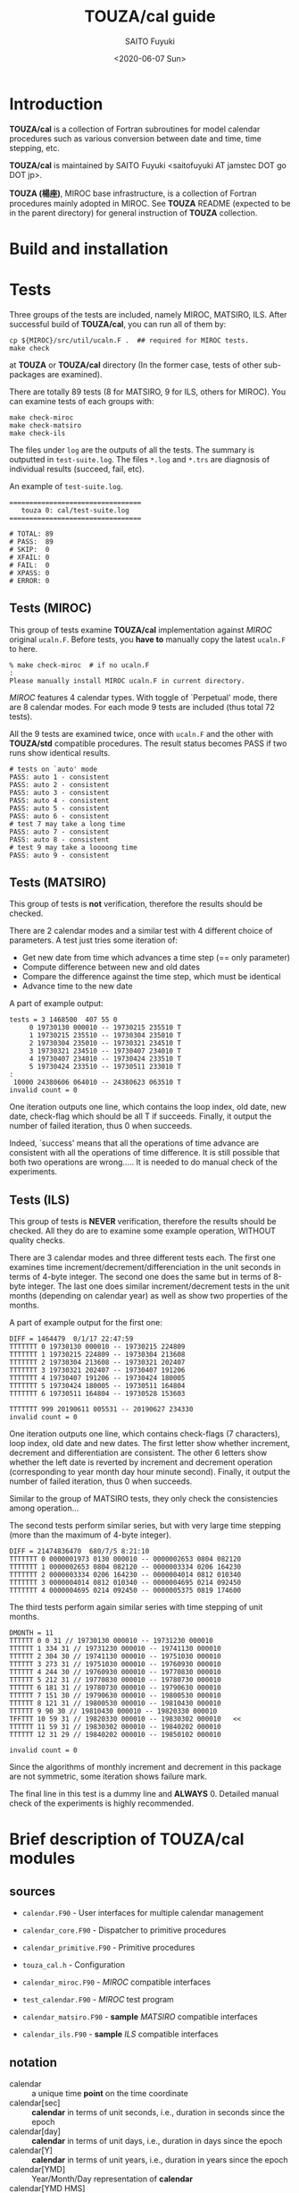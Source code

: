 #+title: TOUZA/cal guide
#+author: SAITO Fuyuki
#+date: <2020-06-07 Sun>
#+HTML_HEAD: <style type="text/css">.src-f90 {background-color: #333333; color: #ff0000;}</style>

* Introduction
  *TOUZA/cal* is a collection of Fortran subroutines for model
  calendar procedures such as various conversion between date
  and time, time stepping, etc.

  *TOUZA/cal* is maintained by SAITO Fuyuki <saitofuyuki AT jamstec
  DOT go DOT jp>.

  *TOUZA (楊座)*, MIROC base infrastructure, is a collection of
  Fortran procedures mainly adopted in MIROC.  See *TOUZA* README
  (expected to be in the parent directory) for general instruction of
  *TOUZA* collection.

* Build and installation

* Tests
  Three groups of the tests are included, namely MIROC, MATSIRO, ILS.
  After successful build of *TOUZA/cal*, you can run all of them by:

  : cp ${MIROC}/src/util/ucaln.F .  ## required for MIROC tests.
  : make check

  at *TOUZA* or *TOUZA/cal* directory (In the former case, tests of
  other sub-packages are examined).

  There are totally 89 tests (8 for MATSIRO, 9 for ILS, others for
  MIROC).  You can examine tests of each groups with:

  : make check-miroc
  : make check-matsiro
  : make check-ils

  The files under =log= are the outputs of all the tests.
  The summary is outputted in =test-suite.log=.
  The files =*.log= and =*.trs= are diagnosis of individual results
  (succeed, fail, etc).

  An example of =test-suite.log=.
  : =================================
  :    touza 0: cal/test-suite.log
  : =================================
  :
  : # TOTAL: 89
  : # PASS:  89
  : # SKIP:  0
  : # XFAIL: 0
  : # FAIL:  0
  : # XPASS: 0
  : # ERROR: 0

** Tests (MIROC)
   This group of tests examine *TOUZA/cal* implementation against
   /MIROC/ original =ucaln.F=.  Before tests, you *have to* manually
   copy the latest =ucaln.F= to here.

   : % make check-miroc  # if no ucaln.F
   : :
   : Please manually install MIROC ucaln.F in current directory.

   /MIROC/ features 4 calendar types.  With toggle of `Perpetual'
   mode, there are 8 calendar modes.  For each mode 9 tests are
   included (thus total 72 tests).

   All the 9 tests are examined twice, once with =ucaln.F= and the
   other with *TOUZA/std* compatible procedures.
   The result status becomes PASS if two runs show identical results.

   : # tests on `auto' mode
   : PASS: auto 1 - consistent
   : PASS: auto 2 - consistent
   : PASS: auto 3 - consistent
   : PASS: auto 4 - consistent
   : PASS: auto 5 - consistent
   : PASS: auto 6 - consistent
   : # test 7 may take a long time
   : PASS: auto 7 - consistent
   : PASS: auto 8 - consistent
   : # test 9 may take a loooong time
   : PASS: auto 9 - consistent

** Tests (MATSIRO)
   This group of tests is *not* verification, therefore the results
   should be checked.

   There are 2 calendar modes and a similar test with 4 different
   choice of parameters.  A test just tries some iteration of:

   - Get new date from time which advances a time step (== only
     parameter)
   - Compute difference between new and old dates
   - Compare the difference against the time step, which must be
     identical
   - Advance time to the new date

   A part of example output:
   : tests = 3 1468500  407 55 0
   :      0 19730130 000010 -- 19730215 235510 T
   :      1 19730215 235510 -- 19730304 235010 T
   :      2 19730304 235010 -- 19730321 234510 T
   :      3 19730321 234510 -- 19730407 234010 T
   :      4 19730407 234010 -- 19730424 233510 T
   :      5 19730424 233510 -- 19730511 233010 T
   : :
   :  10000 24380606 064010 -- 24380623 063510 T
   : invalid count = 0

   One iteration outputs one line, which contains the loop index, old
   date, new date, check-flag which should be all T if succeeds.
   Finally, it output the number of failed iteration, thus 0 when
   succeeds.

   Indeed, `success' means that all the operations of time advance
   are consistent with all the operations of time difference.  It is
   still possible that both two operations are wrong.....
   It is needed to do manual check of the experiments.

** Tests (ILS)
   This group of tests is *NEVER* verification, therefore the results
   should be checked.  All they do are to examine some example
   operation, WITHOUT quality checks.

   There are 3 calendar modes and three different tests each.
   The first one examines time increment/decrement/differenciation in
   the unit seconds in terms of 4-byte integer.  The second one does
   the same but in terms of 8-byte integer.  The last one does similar
   increment/decrement tests in the unit months (depending on calendar
   year) as well as show two properties of the months.

   A part of example output for the first one:
   : DIFF = 1464479  0/1/17 22:47:59
   : TTTTTTT 0 19730130 000010 -- 19730215 224809
   : TTTTTTT 1 19730215 224809 -- 19730304 213608
   : TTTTTTT 2 19730304 213608 -- 19730321 202407
   : TTTTTTT 3 19730321 202407 -- 19730407 191206
   : TTTTTTT 4 19730407 191206 -- 19730424 180005
   : TTTTTTT 5 19730424 180005 -- 19730511 164804
   : TTTTTTT 6 19730511 164804 -- 19730528 153603
   :
   : TTTTTTT 999 20190611 005531 -- 20190627 234330
   : invalid count = 0

   One iteration outputs one line, which contains check-flags (7
   characters), loop index, old date and new dates.  The first letter
   show whether increment, decrement and differentiation are
   consistent.  The other 6 letters show whether the left date is
   reverted by increment and decrement operation (corresponding to
   year month day hour minute second).
   Finally, it output the number of failed iteration, thus 0 when
   succeeds.

   Similar to the group of MATSIRO tests, they only check the
   consistencies among operation...

   The second tests perform similar series, but with very large
   time stepping (more than the maximum of 4-byte integer).
   : DIFF = 21474836470  680/7/5 8:21:10
   : TTTTTTT 0 0000001973 0130 000010 -- 0000002653 0804 082120
   : TTTTTTT 1 0000002653 0804 082120 -- 0000003334 0206 164230
   : TTTTTTT 2 0000003334 0206 164230 -- 0000004014 0812 010340
   : TTTTTTT 3 0000004014 0812 010340 -- 0000004695 0214 092450
   : TTTTTTT 4 0000004695 0214 092450 -- 0000005375 0819 174600

   The third tests perform again similar series with time stepping of
   unit months.
   : DMONTH = 11
   : TTTTTT 0 0 31 // 19730130 000010 -- 19731230 000010
   : TTTTTT 1 334 31 // 19731230 000010 -- 19741130 000010
   : TTTTTT 2 304 30 // 19741130 000010 -- 19751030 000010
   : TTTTTT 3 273 31 // 19751030 000010 -- 19760930 000010
   : TTTTTT 4 244 30 // 19760930 000010 -- 19770830 000010
   : TTTTTT 5 212 31 // 19770830 000010 -- 19780730 000010
   : TTTTTT 6 181 31 // 19780730 000010 -- 19790630 000010
   : TTTTTT 7 151 30 // 19790630 000010 -- 19800530 000010
   : TTTTTT 8 121 31 // 19800530 000010 -- 19810430 000010
   : TTTTTT 9 90 30 // 19810430 000010 -- 19820330 000010
   : TFFTTT 10 59 31 // 19820330 000010 -- 19830302 000010   <<
   : TTTTTT 11 59 31 // 19830302 000010 -- 19840202 000010
   : TTTTTT 12 31 29 // 19840202 000010 -- 19850102 000010
   :
   : invalid count = 0
   Since the algorithms of monthly increment and decrement in this
   package are not symmetric, some iteration shows failure mark.

   The final line in this test is a dummy line and *ALWAYS* 0.
   Detailed manual check of the experiments is highly recommended.

* Brief description of *TOUZA/cal* modules
** sources
   - =calendar.F90= - User interfaces for multiple calendar management
   - =calendar_core.F90= - Dispatcher to primitive procedures
   - =calendar_primitive.F90= - Primitive procedures
   - =touza_cal.h= - Configuration

   - =calendar_miroc.F90= - /MIROC/ compatible interfaces
   - =test_calendar.F90= - /MIROC/ test program
   - =calendar_matsiro.F90= - *sample* /MATSIRO/ compatible interfaces
   - =calendar_ils.F90= - *sample* /ILS/ compatible interfaces

** notation
   - calendar :: a unique time *point* on the time coordinate
   - calendar[sec] :: *calendar* in terms of unit seconds, i.e.,
     duration in seconds since the epoch
   - calendar[day] :: *calendar* in terms of unit days, i.e.,
     duration in days since the epoch
   - calendar[Y] :: *calendar* in terms of unit years, i.e.,
     duration in years since the epoch
   - calendar[YMD] :: Year/Month/Day representation of *calendar*
   - calendar[YMD HMS] :: Year/Month/Day Hour:Minute:Second
     representation of *calendar*
   - calendar[day+sec] :: *calendar[day]* plus fraction in unit seconds
   - serial-day :: number of days since the beginning of a year
   - calendar[Y serial-day] :: *calendar[Y]* plus fraction in terms of
     *serial-day*

* References
** constants
   | name        | type    | description                              |
   |-------------+---------+------------------------------------------|
   | =KRC=       | integer | real kind used in *TOUZA/cal*            |
   |-------------+---------+------------------------------------------|
   | =p_ideal=   | integer | mode: idealized 360-day calendar         |
   | =p_grego_i= | integer | mode: Gregorian no-leap calendar         |
   | =p_grego_l= | integer | mode: Gregorian calendar                 |
   | =p_user=    | ingeger | mode: reserved for user-defined calendar |

** registration and allocation
*** =calendar::init()=
 #+begin_src f90
 subroutine init(ierr,  ulog, ncals, mode, auto)
   integer,intent(out)         :: ierr    ! error status
   integer,intent(in),optional :: ulog    ! output unit for logging
   integer,intent(in),optional :: ncals   ! number of non-global calendars to allocate
   integer,intent(in),optional :: mode    ! mode of global calendar
   logical,intent(in),optional :: auto    ! auto-switch of global calendar
 #+end_src
 Initialize *TOUZA/cal* system, and optionally configure the global calendar.

 Optional =ulog= is an i/o unit number to output diagnostic
 information of system.  If not present, =*= is applied or disabled,
 which depends on configuration.

 *TOUZA/cal* can generate multiple calendars with different modes.
 Each calendar is identified by non-negative integer index (/calendar
 id/), and id=0 corresponds to _global calendar_.
 Most of the calendar procedures are controlled by calendar-id as an
 argument.  If it is not set, _global calendar_ is chosen as default.
 Limit number of calendars are set by the argument =ncals=.
 If not specified, users can set the limit number with calling [[id:bef1ab4c-cd8c-4658-aded-a6ca9d6a2da8][=alloc ()=]]
.

 With the arguments =mode= and =auto=, the user can set the attributes
 of _global calendar_, by internal calling of [[id:accf2026-373e-4a8a-8644-f299449a33a5][=new_calendar ()=]].  Note
 that, if either =mode= or =auto= is set while =ncals= is not, the
 default value is chosen for =ncals=.

 =init()= must called only once before any calendar procedures.

 Return =ierr= as 0 if succeeds.
*** =calendar::alloc()=
    :PROPERTIES:
    :ID:       bef1ab4c-cd8c-4658-aded-a6ca9d6a2da8
    :END:
 #+begin_src f90
 subroutine alloc(ierr, ncals)
   integer,intent(out) :: ierr    ! error status
   integer,intent(in)  :: ncals   ! number of non-global calendars to allocate
 #+end_src
 Allocate calendar slots of =ncals=.
 If =init= is not called, =alloc= is already called, or fails in
 allocation, return non-zero as =ierr=.

 Return =ierr= as 0 if succeeds.
*** =calendar::new_calendar()=
    :PROPERTIES:
    :ID:       accf2026-373e-4a8a-8644-f299449a33a5
    :END:
 #+begin_src f90
 subroutine new_calendar(ierr, mode, auto, ulog, jcalh)
   integer,intent(out)          :: ierr   ! error status
   integer,intent(in), optional :: mode   ! calendar mode
   logical,intent(in), optional :: auto   ! auto-switch
   integer,intent(in), optional :: ulog   ! output unit for logging
   integer,intent(out),optional :: jcalh  ! new calendar id
 #+end_src

 Generate new calendar with /calendar id/ =jcalh=.
 The argument =jcalh= is optional, so users can ignore this argument
 when only one calendar is used.

** inquiry
*** =calendar::inq_nday_month()=
 #+begin_src f90
 integer function inq_nday_month(cd, jcalh)
 integer function inq_nday_month(ym, jcalh)
   type(cal_date_t),intent(in)          :: cd      ! calendar-date
   integer,         intent(in)          :: ym(2)   ! calendar-year, month
   integer,         intent(in),optional :: jcalh   ! calendar id
 #+end_src
*** =calendar::inq_nday_year()=
 #+begin_src f90
 integer function inq_nday_year(cd, jcalh)
 integer function inq_nday_year(y,  jcalh)
   type(cal_date_t),intent(in)          :: cd      ! calendar-date
   integer,         intent(in)          :: y       ! calendar-year
   integer,         intent(in),optional :: jcalh   ! calendar id
 #+end_src
*** =calendar::inq_nmonth_year()=
 #+begin_src f90
 integer function inq_nmonth_year(cd, jcalh)
 integer function inq_nmonth_year(y,  jcalh)
   type(cal_date_t),intent(in)          :: cd      ! calendar-date
   integer,         intent(in)          :: y       ! calendar-year
   integer,         intent(in),optional :: jcalh   ! calendar id
 #+end_src
*** =calendar::inq_nsec_day()=
 #+begin_src f90
 integer function inq_nsec_day(cd, jcalh)
 integer function inq_nsec_day(jcalh)
   type(cal_date_t),intent(in)          :: cd      ! calendar-date
   integer,         intent(in),optional :: jcalh   ! calendar id
 #+end_src

*** =calendar::inq_nsec_minute()=
*** =calendar::inq_nsec_hour()=
** conversion
*** =calendar::conv_csec_cdaysec()=
#+begin_src f90
type(cal_daysec_t) function conv_csec_cdaysec(csec, cd, jcalh)
  real(kind=KRC),  intent(in)          :: csec  !  calendar[sec]
  type(cal_date_t),intent(in),optional :: cd    !  calendar[date]
  integer,         intent(in),optional :: jcalh !  calendar id
#+end_src
*** =calendar::conv_csec_adaysec()=
#+begin_src f90
subroutine conv_csec_adaysec(cday, rsec, csec, jcalh)
  integer,       intent(out)         :: cday    ! calendar[day]
  real(kind=KRC),intent(out)         :: rsec    ! calendar[fraction sec]
  real(kind=KRC),intent(in)          :: csec    ! calendar[sec]
  integer,       intent(in),optional :: jcalh   ! calendar id
#+end_src
*** =calendar::conv_cdaysec_csec()=
#+begin_src f90
real(kind=KRC) function conv_cdaysec_csec(ds, xk, cd, jcalh)
  type(cal_daysec_t),intent(in)          :: ds
  real(kind=KRC),    intent(in)          :: xk ! dummy
  type(cal_date_t),  intent(in),optional :: cd
  integer,           intent(in),optional :: jcalh
#+end_src
*** =calendar::conv_tsec_time()=
#+begin_src f90
type(cal_time_t) function conv_tsec_time(tsec, cd, jcalh)
  real(kind=KRC),  intent(in)          :: tsec
  integer,         intent(in)          :: tsec
  type(cal_date_t),intent(in),optional :: cd
  integer,         intent(in),optional :: jcalh
#+end_src
*** =calendar::conv_tsec_atime()=
#+begin_src f90
integer        function conv_tsec_atime(tsec, jcalh)
real(kind=KRC) function conv_tsec_atime(tsec, jcalh)
  real(kind=KRC),intent(in)          :: tsec
  integer,       intent(in)          :: tsec
  integer,       intent(in),optional :: jcalh
#+end_src
*** =calendar::conv_time_tsec()=
#+begin_src f90
integer function conv_time_tsec(t, cd, jcalh)
integer function conv_time_tsec(hms, jcalh)
  type(cal_time_t),intent(in)          :: t
  integer,         intent(in)          :: hms(3)
  type(cal_date_t),intent(in),optional :: cd
  integer,         intent(in),optional :: jcalh
#+end_src
*** =calendar::conv_cday_date()=
#+begin_src f90
type(cal_date_t) function conv_cday_date(cday, jcalh)
  integer,       intent(in)          :: cday
  real(kind=KRC),intent(in)          :: cday
  integer,       intent(in),optional :: jcalh
#+end_src
*** =calendar::conv_cday_adate()=
#+begin_src f90
integer(dim=3) function conv_cday_adate(cday, jcalh)
  integer,       intent(in)          :: cday
  real(kind=KRC),intent(in)          :: cday
  integer,       intent(in),optional :: jcalh
#+end_src
*** =calendar::conv_date_cday()=
#+begin_src f90
integer        function conv_date_cday(cd, xk, jcalh)
real(kind=KRC) function conv_date_cday(cd, xk, jcalh)
integer        function conv_date_cday(ymd, xk, jcalh)
real(kind=KRC) function conv_date_cday(ymd, xk, jcalh)
  type(cal_date_t),intent(in)          :: cd
  integer,         intent(in)          :: ymd(3)
  integer,         intent(in)          :: xk ! dummy
  real(kind=KRC),  intent(in)          :: xk ! dummy
  integer,         intent(in),optional :: jcalh
#+end_src
*** =calendar::conv_date_dayy()=
#+begin_src f90
integer function conv_date_dayy(cd,  jcalh)
integer function conv_date_dayy(ymd, jcalh)
  type(cal_date_t),intent(in)          :: cd
  integer,         intent(in)          :: ymd(3)
  integer,         intent(in),optional :: jcalh
#+end_src
*** =calendar::conv_date_dayy_compat()=
#+begin_src f90
integer function conv_date_dayy_compat(cd,  jcalh)
integer function conv_date_dayy_compat(ymd, jcalh)
  type(cal_date_t),intent(in)          :: cd
  integer,         intent(in)          :: ymd(3)
  integer,         intent(in),optional :: jcalh
#+end_src
*** =calendar::conv_csec_calendar()=
#+begin_src f90
type(calendar_t) function conv_csec_calendar(csec, jcalh)
  real(kind=KRC),intent(in)          :: csec
  integer,       intent(in),optional :: jcalh
#+end_src
*** =calendar::conv_csec_acalendar()=
#+begin_src f90
integer(6) function conv_csec_acalendar(csec, jcalh)
  real(kind=KRC),intent(in)          :: csec
  integer,       intent(in),optional :: jcalh
#+end_src
*** =calendar::conv_calendar_csec()=
#+begin_src f90
real(kind=KRC) function conv_calendar_csec(cc, xk, jcalh)
real(kind=KRC) function conv_calendar_csec(y,mo,d,h,mi,s, xk, jcalh)
  type(calendar_t),intent(in)          :: cc
  integer,         intent(in)          :: y, mo, d
  integer,         intent(in)          :: h, mi, s
  real(kind=KRC),  intent(in)          :: xk ! dummy
  integer,         intent(in),optional :: jcalh
#+end_src
*** =calendar::conv_cday_cydayy()=
#+begin_src f90
type(cal_ynday_t) function conv_cday_cydayy(cday, jcalh)
  integer,intent(in)          :: cday
  integer,intent(in),optional :: jcalh
#+end_src
*** =calendar::conv_cday_aydayy()=
#+begin_src f90
integer(dim=2) function conv_cday_aydayy(cday, jcalh)
  integer,intent(in)          :: cday
  integer,intent(in),optional :: jcalh
#+end_src
*** =calendar::conv_csec_date()=
#+begin_src f90
type(cal_date_t) function conv_csec_date(dsec, jcalh)
  real(kind=KRC),intent(in)          :: dsec
  integer,       intent(in),optional :: jcalh
#+end_src
*** =calendar::conv_csec_adate()=
#+begin_src f90
integer(dim=3) function conv_csec_adate(dsec, jcalh)
  real(kind=KRC),intent(in)          :: dsec
  integer,       intent(in),optional :: jcalh
#+end_src
*** =calendar::conv_csec_cydayy()=
#+begin_src f90
type(cal_ynday_t) function conv_csec_cydayy(csec, jcalh)
  real(kind=KRC),intent(in)          :: csec
  integer,       intent(in),optional :: jcalh
#+end_src
*** =calendar::conv_csec_aydayy()=
#+begin_src f90
integer(dim=2) function conv_csec_aydayy(csec, jcalh)
  real(kind=KRC),intent(in)          :: csec
  integer,       intent(in),optional :: jcalh
#+end_src
*** =calendar::conv_duration_sec()=
#+begin_src f90
real(kind=KRC) function conv_duration_sec(dur, unit, refsec, jcalh)
  real(kind=KRC),  intent(in)          :: dur
  character(len=*),intent(in)          :: unit
  real(kind=KRC),  intent(in)          :: refsec
  integer,         intent(in),optional :: jcalh
#+end_src
*** =calendar::conv_string_acalendar()=
#+begin_src f90
integer(dim=6) function conv_string_acalendar(str)
character(len=*),intent(in)  :: str
#+end_src
*** =calendar::conv_acalendar_string()=
#+begin_src f90
subroutine conv_string_acalendar(str, y,mo,d,h,mi,s)
  character(len=*),intent(out) :: str
  integer,         intent(in)  :: y,mo,d,h,mi,s
#+end_src
** calendar operation
*** =calendar::advance_csec()=
#+begin_src f90
real(kind=KRC) function advance_csec(dur, unit, refsec, xk, jcalh)
  real(kind=KRC),  intent(in)          :: dur
  real(kind=KRC),  intent(in)          :: refsec
  character(len=*),intent(in)          :: unit
  real(kind=KRC),  intent(in)          :: xk ! dummy
  integer,         intent(in),optional :: jcalh
#+end_src
*** =calendar::is_passed()=
#+begin_src f90
logical function is_passed(csec, refsec, orgsec, dur, unit, jcalh)
  real(kind=KRC),  intent(in)          :: csec, refsec, orgsec, dur
  character(len=*),intent(in)          :: unit
  integer,         intent(in),optional :: jcalh
#+end_src
*** =calendar::is_passed_compat()=
#+begin_src f90
logical function is_passed_compat(csec, refsec, orgsec, dur, unit, jcalh)
  real(kind=KRC),  intent(in)          :: csec, refsec, orgsec, dur
  character(len=*),intent(in)          :: unit
  integer,         intent(in),optional :: jcalh
#+end_src

* Recipes
** MATSIRO
*** Preparation
    =calendar_matsiro.F90= contains a test program.

#+begin_src f90
use TOUZA_Cal_matsiro
integer ierr      ! error status
integer date(6)   ! current date YMD HMS
integer ndate(6)  ! next date
integer step      ! time step in seconds
integer diff      ! time difference in seconds

call init(ierr, CALENDAR_NORMAL)        ! Gregorian mode (with leap years)
! call init(ierr, CALENDAR_NOLEAPYEAR)  ! 365-day mode
! ierr == 0 if succeeds.
date(1:6) = (/1970, 1, 1, 0, 0, 0/)     ! start date
#+end_src

*** Increment time-step in seconds from a date/time
#+begin_src f90
call calendar_advance(ndate, date, step)
! ndate = date + step[sec]
#+end_src

*** Interval in seconds between two date/time
#+begin_src f90
diff = get_interval(date, ndate)
! diff[sec] = ndate - date
#+end_src

** ILS
*** Preparation
#+begin_src f90
use TOUZA_Cal_ils
integer ierr      ! error status
integer date(6)   ! current date YMD HMS
integer ndate(6)  ! next date

call init(ierr, CALENDAR_NORMAL)       ! Gregorian mode
! call init(ierr, CALENDAR_NOLEAPYEAR) ! 365-day mode
! call init(ierr, CALENDAR_30360)      ! 360-day mode

date(1:6) = (/1970, 1, 1, 0, 0, 0/)     ! start date
#+end_src
*** Increment/decrement in seconds since a date
#+begin_src f90
! integer(4) delta_t
call inc_calendar4(date, delta_t)  ! date += delta_t
call dec_calendar4(date, delta_t)  ! date -= delta_t
#+end_src
*** Increment/decrement in seconds since a date (8-byte integer)
#+begin_src f90
! integer(8) delta_t
call inc_calendar8(date, delta_t)  ! date += delta_t
call dec_calendar8(date, delta_t)  ! date -= delta_t
#+end_src
*** Increment/decrement in months since a date
#+begin_src f90
! integer month
call inc_month(date, month) ! date += month
call dec_month(date, month) ! date -= month
#+end_src
*** Interval in seconds between two dates
#+begin_src f90
! integer(4) diff
diff = cal_date_diff4(date, ndate) ! diff = ndate - date
#+end_src
*** Interval in seconds between two dates (8-byte integer)
#+begin_src f90
! integer(8) diff
diff = cal_date_diff8(date, ndate) ! diff = ndate - date
#+end_src
*** Number of days since the New year's day by a calendar year/month
#+begin_src f90
! integer yyyy, mo  ! calendar year and month
! integer day
day = GetMonthDate(yyyy, mo)
#+end_src
*** Number of days in a calendar year/month
#+begin_src f90
! integer yyyy, mo  ! calendar year and month
! integer ndays
ndays = GetMonthNumDays(yyyy, mo)
#+end_src


* Copyright and license
Copyright 2020, 2021 Japan Agency for Marine-Earth Science and Technology
Licensed under the Apache License, Version 2.0
  (https://www.apache.org/licenses/LICENSE-2.0)
